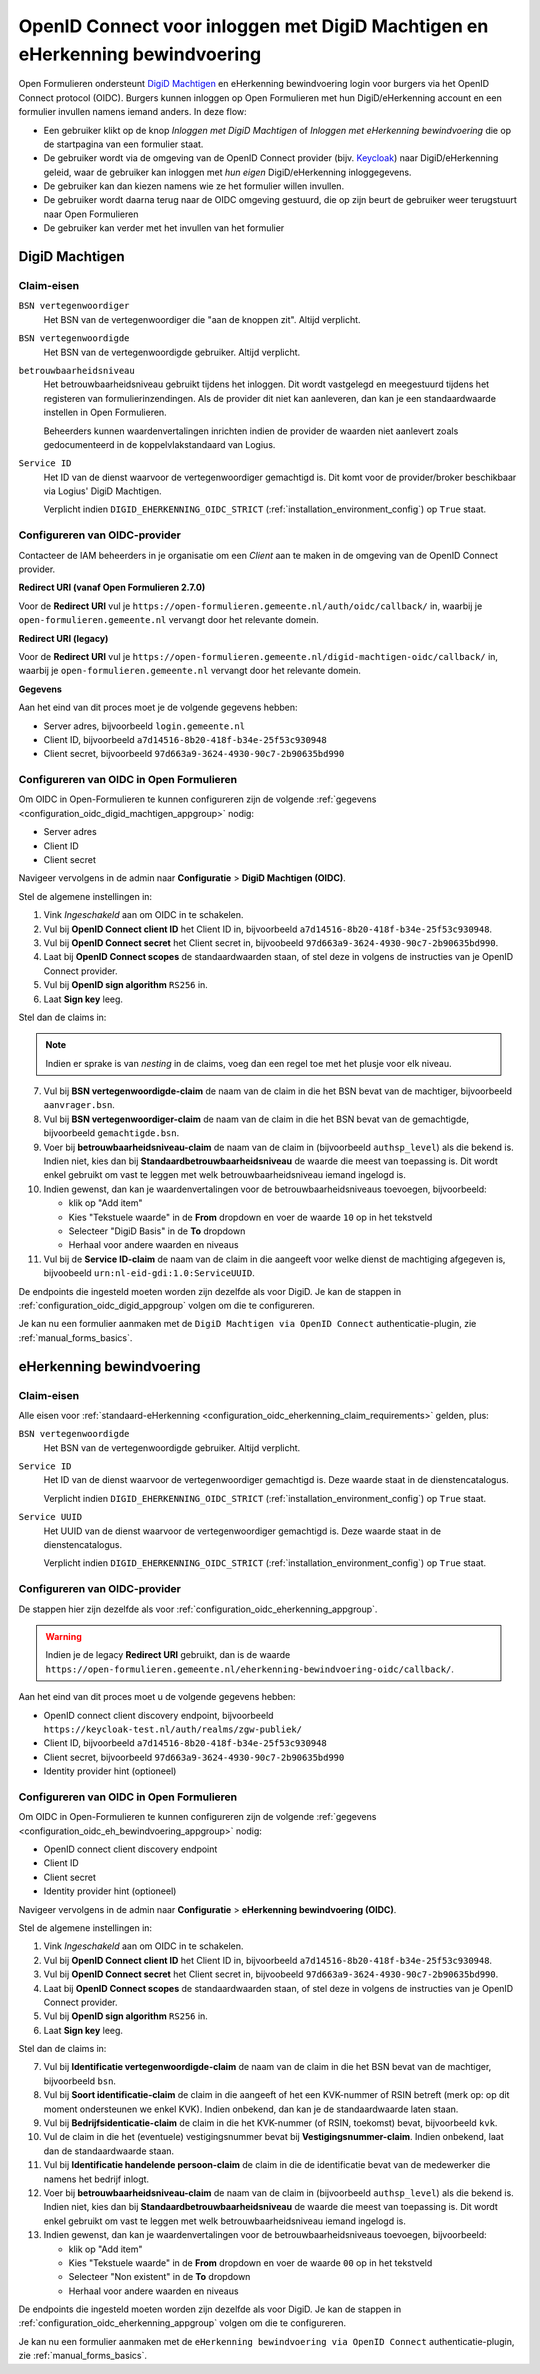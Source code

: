 .. _configuration_authentication_oidc_machtigen:

=============================================================================
OpenID Connect voor inloggen met DigiD Machtigen en eHerkenning bewindvoering
=============================================================================

Open Formulieren ondersteunt `DigiD Machtigen`_ en eHerkenning bewindvoering login voor
burgers via het OpenID Connect protocol (OIDC). Burgers kunnen inloggen op Open
Formulieren met hun DigiD/eHerkenning account en een formulier invullen namens iemand
anders. In deze flow:

* Een gebruiker klikt op de knop *Inloggen met DigiD Machtigen* of *Inloggen met
  eHerkenning bewindvoering* die op de startpagina van een formulier staat.
* De gebruiker wordt via de omgeving van de OpenID Connect provider (bijv. `Keycloak`_)
  naar DigiD/eHerkenning geleid, waar de gebruiker kan inloggen met *hun eigen*
  DigiD/eHerkenning inloggegevens.
* De gebruiker kan dan kiezen namens wie ze het formulier willen invullen.
* De gebruiker wordt daarna terug naar de OIDC omgeving gestuurd, die op zijn beurt de
  gebruiker weer terugstuurt naar Open Formulieren
* De gebruiker kan verder met het invullen van het formulier

.. _DigiD Machtigen: https://machtigen.digid.nl/
.. _Keycloak: https://www.keycloak.org/

DigiD Machtigen
===============

Claim-eisen
-----------

``BSN vertegenwoordiger``
    Het BSN van de vertegenwoordiger die "aan de knoppen zit". Altijd verplicht.

``BSN vertegenwoordigde``
    Het BSN van de vertegenwoordigde gebruiker. Altijd verplicht.

``betrouwbaarheidsniveau``
    Het betrouwbaarheidsniveau gebruikt tijdens het inloggen. Dit wordt vastgelegd en
    meegestuurd tijdens het registeren van formulierinzendingen. Als de provider dit
    niet kan aanleveren, dan kan je een standaardwaarde instellen in Open Formulieren.

    Beheerders kunnen waardenvertalingen inrichten indien de provider de waarden
    niet aanlevert zoals gedocumenteerd in de koppelvlakstandaard van Logius.

``Service ID``
    Het ID van de dienst waarvoor de vertegenwoordiger gemachtigd is. Dit komt voor de
    provider/broker beschikbaar via Logius' DigiD Machtigen.

    Verplicht indien ``DIGID_EHERKENNING_OIDC_STRICT`` (:ref:`installation_environment_config`) op ``True`` staat.

.. _configuration_oidc_digid_machtigen_appgroup:

Configureren van OIDC-provider
------------------------------

Contacteer de IAM beheerders in je organisatie om een *Client* aan te
maken in de omgeving van de OpenID Connect provider.

**Redirect URI (vanaf Open Formulieren 2.7.0)**

.. versionchanged:: 3.0

    Open Forms no longer uses the legacy endpoints by default.

Voor de **Redirect URI** vul je ``https://open-formulieren.gemeente.nl/auth/oidc/callback/`` in,
waarbij je ``open-formulieren.gemeente.nl`` vervangt door het relevante domein.

**Redirect URI (legacy)**

Voor de **Redirect URI** vul je ``https://open-formulieren.gemeente.nl/digid-machtigen-oidc/callback/`` in,
waarbij je ``open-formulieren.gemeente.nl`` vervangt door het relevante domein.

**Gegevens**

Aan het eind van dit proces moet je de volgende gegevens hebben:

* Server adres, bijvoorbeeld ``login.gemeente.nl``
* Client ID, bijvoorbeeld ``a7d14516-8b20-418f-b34e-25f53c930948``
* Client secret, bijvoorbeeld ``97d663a9-3624-4930-90c7-2b90635bd990``

Configureren van OIDC in Open Formulieren
-----------------------------------------

Om OIDC in Open-Formulieren te kunnen configureren zijn de volgende
:ref:`gegevens <configuration_oidc_digid_machtigen_appgroup>` nodig:

* Server adres
* Client ID
* Client secret

Navigeer vervolgens in de admin naar **Configuratie** > **DigiD Machtigen (OIDC)**.

Stel de algemene instellingen in:

1. Vink *Ingeschakeld* aan om OIDC in te schakelen.
2. Vul bij **OpenID Connect client ID** het Client ID in, bijvoorbeeld
   ``a7d14516-8b20-418f-b34e-25f53c930948``.
3. Vul bij **OpenID Connect secret** het Client secret in, bijvoobeeld
   ``97d663a9-3624-4930-90c7-2b90635bd990``.
4. Laat bij **OpenID Connect scopes** de standaardwaarden staan, of stel deze in volgens
   de instructies van je OpenID Connect provider.
5. Vul bij **OpenID sign algorithm** ``RS256`` in.
6. Laat **Sign key** leeg.

Stel dan de claims in:

.. note:: Indien er sprake is van *nesting* in de claims, voeg dan een regel toe met het
   plusje voor elk niveau.

7. Vul bij **BSN vertegenwoordigde-claim** de naam van de claim in die het BSN bevat
   van de machtiger, bijvoorbeeld ``aanvrager.bsn``.
8. Vul bij **BSN vertegenwoordiger-claim** de naam van de claim in die het BSN bevat
   van de gemachtigde, bijvoorbeeld ``gemachtigde.bsn``.
9. Voer bij **betrouwbaarheidsniveau-claim** de naam van de claim in (bijvoorbeeld
   ``authsp_level``) als die bekend is. Indien niet, kies dan bij
   **Standaardbetrouwbaarheidsniveau** de waarde die meest van toepassing is. Dit wordt
   enkel gebruikt om vast te leggen met welk betrouwbaarheidsniveau iemand ingelogd is.
10. Indien gewenst, dan kan je waardenvertalingen voor de betrouwbaarheidsniveaus toevoegen,
    bijvoorbeeld:

    * klik op "Add item"
    * Kies "Tekstuele waarde" in de **From** dropdown en voer de waarde ``10`` op in het
      tekstveld
    * Selecteer "DigiD Basis" in de **To** dropdown
    * Herhaal voor andere waarden en niveaus
11. Vul bij de **Service ID-claim** de naam van de claim in die aangeeft voor welke
    dienst de machtiging afgegeven is, bijvoobeeld ``urn:nl-eid-gdi:1.0:ServiceUUID``.

De endpoints die ingesteld moeten worden zijn dezelfde als voor DigiD. Je kan de stappen
in :ref:`configuration_oidc_digid_appgroup` volgen om die te configureren.

Je kan nu een formulier aanmaken met de ``DigiD Machtigen via OpenID Connect``
authenticatie-plugin, zie :ref:`manual_forms_basics`.

eHerkenning bewindvoering
=========================

Claim-eisen
-----------

Alle eisen voor :ref:`standaard-eHerkenning <configuration_oidc_eherkenning_claim_requirements>`
gelden, plus:

``BSN vertegenwoordigde``
    Het BSN van de vertegenwoordigde gebruiker. Altijd verplicht.

``Service ID``
    Het ID van de dienst waarvoor de vertegenwoordiger gemachtigd is. Deze waarde staat
    in de dienstencatalogus.

    Verplicht indien ``DIGID_EHERKENNING_OIDC_STRICT`` (:ref:`installation_environment_config`) op ``True`` staat.

``Service UUID``
    Het UUID van de dienst waarvoor de vertegenwoordiger gemachtigd is. Deze waarde staat
    in de dienstencatalogus.

    Verplicht indien ``DIGID_EHERKENNING_OIDC_STRICT`` (:ref:`installation_environment_config`) op ``True`` staat.

.. _configuration_oidc_eh_bewindvoering_appgroup:

Configureren van OIDC-provider
------------------------------

De stappen hier zijn dezelfde als voor :ref:`configuration_oidc_eherkenning_appgroup`.

.. warning:: Indien je de legacy **Redirect URI** gebruikt, dan is de waarde
   ``https://open-formulieren.gemeente.nl/eherkenning-bewindvoering-oidc/callback/``.

Aan het eind van dit proces moet u de volgende gegevens hebben:

* OpenID connect client discovery endpoint, bijvoorbeeld ``https://keycloak-test.nl/auth/realms/zgw-publiek/``
* Client ID, bijvoorbeeld ``a7d14516-8b20-418f-b34e-25f53c930948``
* Client secret, bijvoorbeeld ``97d663a9-3624-4930-90c7-2b90635bd990``
* Identity provider hint (optioneel)

Configureren van OIDC in Open Formulieren
-----------------------------------------

Om OIDC in Open-Formulieren te kunnen configureren zijn de volgende
:ref:`gegevens <configuration_oidc_eh_bewindvoering_appgroup>` nodig:

* OpenID connect client discovery endpoint
* Client ID
* Client secret
* Identity provider hint (optioneel)

Navigeer vervolgens in de admin naar **Configuratie** > **eHerkenning bewindvoering (OIDC)**.

Stel de algemene instellingen in:

1. Vink *Ingeschakeld* aan om OIDC in te schakelen.
2. Vul bij **OpenID Connect client ID** het Client ID in, bijvoorbeeld
   ``a7d14516-8b20-418f-b34e-25f53c930948``.
3. Vul bij **OpenID Connect secret** het Client secret in, bijvoobeeld
   ``97d663a9-3624-4930-90c7-2b90635bd990``.
4. Laat bij **OpenID Connect scopes** de standaardwaarden staan, of stel deze in volgens
   de instructies van je OpenID Connect provider.
5. Vul bij **OpenID sign algorithm** ``RS256`` in.
6. Laat **Sign key** leeg.

Stel dan de claims in:

7. Vul bij **Identificatie vertegenwoordigde-claim** de naam van de claim in die het
   BSN bevat van de machtiger, bijvoorbeeld ``bsn``.
8. Vul bij **Soort identificatie-claim** de claim in die aangeeft of het een KVK-nummer
   of RSIN betreft (merk op: op dit moment ondersteunen we enkel KVK). Indien onbekend,
   dan kan je de standaardwaarde laten staan.
9. Vul bij **Bedrijfsidenticatie-claim** de claim in die het KVK-nummer (of RSIN,
   toekomst) bevat, bijvoorbeeld ``kvk``.
10. Vul de claim in die het (eventuele) vestigingsnummer bevat bij
    **Vestigingsnummer-claim**. Indien onbekend, laat dan de standaardwaarde staan.
11. Vul bij **Identificatie handelende persoon-claim** de claim in die de identificatie
    bevat van de medewerker die namens het bedrijf inlogt.
12. Voer bij **betrouwbaarheidsniveau-claim** de naam van de claim in (bijvoorbeeld
    ``authsp_level``) als die bekend is. Indien niet, kies dan bij
    **Standaardbetrouwbaarheidsniveau** de waarde die meest van toepassing is. Dit wordt
    enkel gebruikt om vast te leggen met welk betrouwbaarheidsniveau iemand ingelogd is.
13. Indien gewenst, dan kan je waardenvertalingen voor de betrouwbaarheidsniveaus toevoegen,
    bijvoorbeeld:

    * klik op "Add item"
    * Kies "Tekstuele waarde" in de **From** dropdown en voer de waarde ``00`` op in het
      tekstveld
    * Selecteer "Non existent" in de **To** dropdown
    * Herhaal voor andere waarden en niveaus

De endpoints die ingesteld moeten worden zijn dezelfde als voor DigiD. Je kan de stappen
in :ref:`configuration_oidc_eherkenning_appgroup` volgen om die te configureren.

Je kan nu een formulier aanmaken met de ``eHerkenning bewindvoering via OpenID Connect``
authenticatie-plugin, zie :ref:`manual_forms_basics`.
